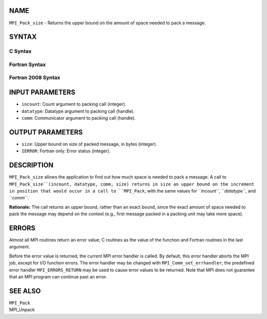 NAME
----

``MPI_Pack_size`` - Returns the upper bound on the amount of space
needed to pack a message.

SYNTAX
------

C Syntax
~~~~~~~~
.. code-block:: c
   :linenos:

   #include <mpi.h>
   int MPI_Pack_size(int incount, MPI_Datatype datatype, MPI_Comm comm,
   	int *size)

Fortran Syntax
~~~~~~~~~~~~~~
.. code-block:: fortran
   :linenos:

   USE MPI
   ! or the older form: INCLUDE 'mpif.h'
   MPI_PACK_SIZE(INCOUNT, DATATYPE, COMM, SIZE, IERROR)
   	INTEGER	INCOUNT, DATATYPE, COMM, SIZE, IERROR

Fortran 2008 Syntax
~~~~~~~~~~~~~~~~~~~
.. code-block:: fortran
   :linenos:

   USE mpi_f08
   MPI_Pack_size(incount, datatype, comm, size, ierror)
   	INTEGER, INTENT(IN) :: incount
   	TYPE(MPI_Datatype), INTENT(IN) :: datatype
   	TYPE(MPI_Comm), INTENT(IN) :: comm
   	INTEGER, INTENT(OUT) :: size
   	INTEGER, OPTIONAL, INTENT(OUT) :: ierror

INPUT PARAMETERS
----------------
* ``incount``: Count argument to packing call (integer).
* ``datatype``: Datatype argument to packing call (handle).
* ``comm``: Communicator argument to packing call (handle).

OUTPUT PARAMETERS
-----------------
* ``size``: Upper bound on size of packed message, in bytes (integer).
* ``IERROR``: Fortran only: Error status (integer).

DESCRIPTION
-----------

``MPI_Pack_size`` allows the application to find out how much space is
needed to pack a message. A call to ``MPI_Pack_size``(incount, datatype,
comm, size) returns in size an upper bound on the increment in position
that would occur in a call to ``MPI_Pack``, with the same values for
``*incount``*, ``*datatype``*, and ``*comm``*.

**Rationale:** The call returns an upper bound, rather than an exact
bound, since the exact amount of space needed to pack the message may
depend on the context (e.g., first message packed in a packing unit may
take more space).

ERRORS
------

Almost all MPI routines return an error value; C routines as the value
of the function and Fortran routines in the last argument.

Before the error value is returned, the current MPI error handler is
called. By default, this error handler aborts the MPI job, except for
I/O function errors. The error handler may be changed with
``MPI_Comm_set_errhandler``; the predefined error handler ``MPI_ERRORS_RETURN``
may be used to cause error values to be returned. Note that MPI does not
guarantee that an MPI program can continue past an error.

SEE ALSO
--------

| ``MPI_Pack``
| MPI_Unpack
